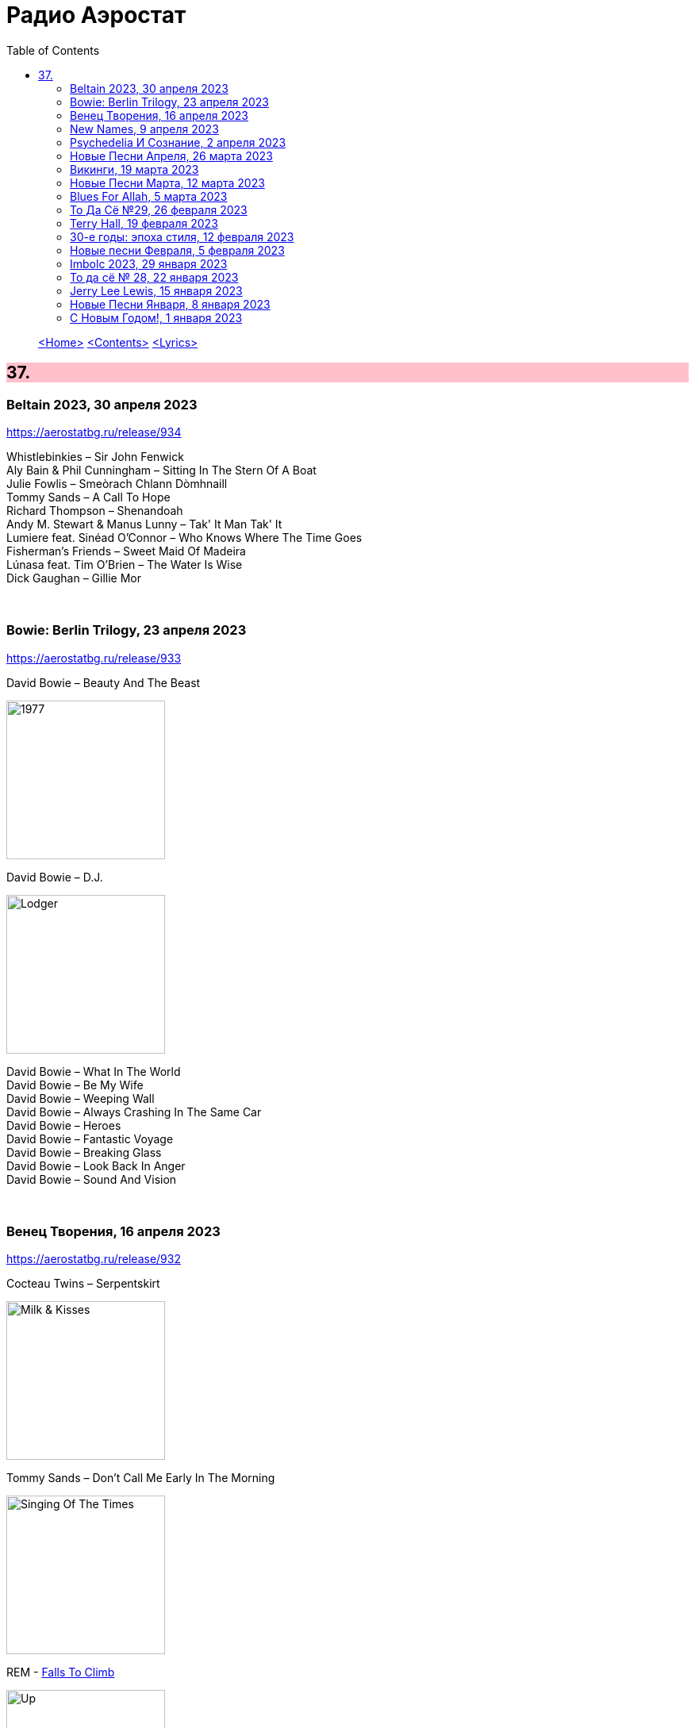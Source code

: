 = Радио Аэростат
:toc: left

> link:aerostat.html[<Home>]
> link:toc.html[<Contents>]
> link:lyrics.html[<Lyrics>]

++++
<style>
h2 {
  background-color: #FFC0CB;
}
h3 {
  clear: both;
}
code {
  white-space: pre;
}
</style>
++++

                                                                          
== 37.

=== Beltain 2023, 30 апреля 2023
<https://aerostatbg.ru/release/934>

[%hardbreaks]
Whistlebinkies – Sir John Fenwick
Aly Bain & Phil Cunningham – Sitting In The Stern Of A Boat
Julie Fowlis – Smeòrach Chlann Dòmhnaill
Tommy Sands – A Call To Hope
Richard Thompson – Shenandoah
Andy M. Stewart & Manus Lunny – Tak' It Man Tak' It
Lumiere feat. Sinéad O'Connor – Who Knows Where The Time Goes
Fisherman's Friends – Sweet Maid Of Madeira
Lúnasa feat. Tim O'Brien – The Water Is Wise
Dick Gaughan – Gillie Mor

++++
<br clear="both">
++++ 

=== Bowie: Berlin Trilogy, 23 апреля 2023
<https://aerostatbg.ru/release/933>

.David Bowie – Beauty And The Beast
image:DAVID BOWIE/05 Heroes - 1977/cover.png[1977,200,200,role="thumb left"]

.David Bowie – D.J.
image:DAVID BOWIE/David Bowie - Lodger/cover.jpg[Lodger,200,200,role="thumb left"]

[%hardbreaks]
David Bowie – What In The World
David Bowie – Be My Wife
David Bowie – Weeping Wall
David Bowie – Always Crashing In The Same Car
David Bowie – Heroes
David Bowie – Fantastic Voyage
David Bowie – Breaking Glass
David Bowie – Look Back In Anger
David Bowie – Sound And Vision

++++
<br clear="both">
++++ 

=== Венец Творения, 16 апреля 2023
<https://aerostatbg.ru/release/932>

.Cocteau Twins – Serpentskirt
image:Cocteau Twins/Milk & Kisses/milkandkisses.jpg[Milk & Kisses,200,200,role="thumb left"]

.Tommy Sands – Don't Call Me Early In The Morning
image:Tommy Sands - Singing Of The Times/cover1.jpg[Singing Of The Times,200,200,role="thumb left"]

.REM - link:REM/REM%20-%20Up/lyrics/up.html#_falls_to_climb[Falls To Climb]
image:REM/REM - Up/cover.jpg[Up,200,200,role="thumb left"]

.Jethro Tull - link:JETHRO%20TULL/1972%20%20Living%20In%20The%20Past/lyrics/past.html#_nursie[Nursie]
image:JETHRO TULL/1972  Living In The Past/cover.jpg[1972  Living In The Past,200,200,role="thumb left"]

++++
<br clear="both">
++++ 

.Jethro Tull - link:JETHRO%20TULL/Jethro%20Tull%20-%20Heavy%20Horses/lyrics/horses.html#_weathercock[Weathercock]
image:JETHRO TULL/Jethro Tull - Heavy Horses/cover.jpg[Heavy Horses,200,200,role="thumb left"]

[%hardbreaks]
Pomerium – Penet: Virgo prudentissima
Weepies – Same Changes
MycoLyco – Cordyceps Militaris Mushroom Music
Rakesh Chaurasia, Sunil Das, Ulhas Bapat, Zarin Daruwala, Akhlak Hussain, Bhavani Shankar, Ashit Desai – Odhhaji Mara Vaalane
High Llamas – Pilgrims

++++
<br clear="both">
++++   
    
=== New Names, 9 апреля 2023
<https://aerostatbg.ru/release/931>

.Acid Arab feat. Cem Yıldız – Döne Döne
image:Acid Arab 2023 - 3 Trois/cover.jpg[3 Trois,200,200,role="thumb left"]

[%hardbreaks]
Cosmo Sheldrake – Nightjar
LaVern Baker & The Gliders – Jim Dandy
Baaba Maal – Kalaajo
Lucrecia Dalt – Dicen
Cramps – Goo Goo Muck
Alabaster DePlume – I Want A Red Car
Roches – Hammond Song
Selecter – Carry Go Bring Home
LaVern Baker – Soul On Fire
    
++++
<br clear="both">
++++   

=== Psychedeliа И Сознание, 2 апреля 2023
<https://aerostatbg.ru/release/930>

[%hardbreaks]
Norman Greenbaum – Spirit In The Sky
Status Quo – Pictures Of Matchstick Men
Mirage – Is Anybody Home
Sleepy – Rosie Can't Fly
Hi-Fi's – You're Haunting Me
Plastic Penny – Mrs. Grundy
Kinks – Two Sisters
Tomorrow – Auntie Mary's Dress Shop
Apple – Buffalo Billycan
Pink Floyd – Flaming
Troggs – Last Summer
    
++++
<br clear="both">
++++    
    
=== Новые Песни Апреля, 26 марта 2023
<https://aerostatbg.ru/release/929>

.Signe Marie Rustad – Hello It's Me
image:Signe Marie Rustad 2023 - Particles of Faith/cover.jpg[Particles of Faith,200,200,role="thumb left"]

.Hollow Hand – One Last Summer
image:Hollow Hand 2023 - Your Own Adventure/cover.jpg[Your Own Adventure,200,200,role="thumb left"]

[%hardbreaks]
Damned – Beware Of The Clown
Sleaford Mods feat. Perry Farrell – So Trendy
Allan Clarke – Buddy's Back
Orbital feat. The Little Pest – What A Surprise
Deerhoof – Wedding, March, Flower
Temples – Afterlife
John Cale feat. Fat White Family – The Legal Status Of Ice
Аквариум – Песни вычерпывающих людей

++++
<br clear="both">
++++

=== Викинги, 19 марта 2023
<https://aerostatbg.ru/release/928>

.Jethro Tull – Broadsword
image:JETHRO TULL/1982  Broadsword & The Beast/cover.jpg[1982  Broadsword & The Beast,200,200,role="thumb left"]

.Mari Boine – Vuoi vuoi mu
image:Mari Boine 2006 - Idjagie­đas/cover.jpg[Idjagie­đas,200,200,role="thumb left"]

.Robert Plant – Monkey
image:ROBERT PLANT/2010 - Band of Joy/120s8xu.jpg[Band of Joy,200,200,role="thumb left"]

[%hardbreaks]
Steppenwolf – Jupiter's Child
Faun – Hymn To Pan
Hedningarna – Räven
Wardruna – Raido

++++
<br clear="both">
++++

=== Новые Песни Марта, 12 марта 2023
<https://aerostatbg.ru/release/927>

.Brian Eno – Bimini Twist
image:BRIAN ENO/2010 - Small Craft on a Milk Sea/cover.jpg[Small Craft on a Milk Sea,200,200,role="thumb left"]

.Acid Arab feat. Sofiane Saidi – Leila
image:Acid Arab 2023 - 3 Trois/cover.jpg[3 Trois,200,200,role="thumb left"]

[%hardbreaks]
Peter Gabriel – The Court (Dark-Side Mix)
Shania Twain – Best Friend
Depeche Mode – Ghosts Again
Mgzavrebi – Den Den Duri
Unknown Mortal Orchestra – Nadja
Bleep Bloop – Fires
Polobi & The Gwo Ka Masters – Zion
Reverend And The Makers – Problems

++++
<br clear="both">
++++

=== Blues For Allah, 5 марта 2023
<https://aerostatbg.ru/release/926>

.Grateful Dead – Help On The Way / Slipknot!
image:GRATEFUL DEAD/Grateful Dead - Blues For Allah/cover.jpg[Blues For Allah,200,200,role="thumb left"]

[%hardbreaks]
Grateful Dead – Franklin's Tower
Grateful Dead – King Solomon's Marbles (Part I: Stronger Than Dirt / Part II: Milkin' The Turkey)
Grateful Dead – Crazy Fingers
Grateful Dead – Sage & Spirit
Grateful Dead – Blues For Allah / Sand Castles & Glass Camels / Unusual Occurrences In The Desert
    
++++
<br clear="both">
++++

=== То Да Сё №29, 26 февраля 2023
<https://aerostatbg.ru/release/925>

.Howard Shore – The Shire (Concerning Hobbits)
image:Lord of the Rings 2005 - The Fellowship of the Ring - The Complete Recordings/albumart.jpg[The Fellowship of the Ring - The Complete Recordings,200,200,role="thumb left"]

.Massive Attack – Risingson
image:Massive Attack/Mezzanine/Front.jpg[Mezzanine,200,200,role="thumb left"]

.Gus Teja World Music – Morning Happiness
image:Gus Teja/2010 - Rhythm of Paradise/cover.jpg[Rhythm of Paradise,200,200,role="thumb left"]

.George Harrison – Breath Away From Heaven
image:GEORGE HARRISON/George Harrison - Cloud Nine/cover.jpg[Cloud Nine,200,200,role="thumb left"]

++++
<br clear="both">
++++

[%hardbreaks]
Dolores Keane – Mouth Music/Eddie Curran's Favourite
Gandharva – Chinta Jagate
Boo Radleys – Fairfax Scene
Skrillex, Fred Again & Flowdan – Rumble
Tomaso Albinoni – Trumpet Concerto in D minor: III. Adagio
The Mamas & The Papas – Nothing's Too Good For My Little Girl
Toots & The Maytals feat. Terry Hall, The Skatalites and U-Roy – Never Grow Old

++++
<br clear="both">
++++

=== Terry Hall, 19 февраля 2023
<https://aerostatbg.ru/release/924>

.Specials - link:Specials/Encore%20(Deluxe)/lyrics/encore.html#_gangsters[Gangsters]
image:Specials/Encore (Deluxe)/cover.jpg[Encore (Deluxe),200,200,role="thumb left"]

.Specials – My Next Door Neighbor
image:Specials/Protest songs 1924-2012/cover.png[2012,200,200,role="thumb left"]

[%hardbreaks]
Fun Boy Three – The Lunatics (Have Taken Over The Asylum)
Specials – Stereotype
Specials & Fun Boy Three – Our Lips Are Sealed
Colourfield – Thinking Of You
Terry Hall & Mushtaq – A Gathering Storm
Terry Hall – From Dawn To Distraction
Terry Hall – Beautiful People
Specials – Doesn't Make It Alright
    
++++
<br clear="both">
++++

=== 30-е годы: эпоха стиля, 12 февраля 2023
<https://aerostatbg.ru/release/923>

.Ink Spots – Someone's Rocking My Dreamboat
image:Ink Spots - The Very Best/Folder.jpg[The Very Best,200,200,role="thumb left"]

[%hardbreaks]
Jack Buchanan – Goodnight Vienna
Rudy Vallée – Brother, Can You Spare A Dime?
Jimmie Lewis & His Orchestra – The Merry-Go-Round Broke Down
Little Jack Little & His Orchestra – I'm In The Mood For Love
Benny Goodman – Liza (All The Clouds'll Roll Away)
Bing Crosby – Where The Blue Of The Night (Meets The Gold Of The Day)
Bing Crosby & The Mills Brothers – Dinah
Al Bowlly – Sweet And Lovely
Paul Whiteman & His Orchestra – Body And Soul
Glenn Miller & His Orchestra – Moonlight Serenade

++++
<br clear="both">
++++

=== Новые песни Февраля, 5 февраля 2023
<https://aerostatbg.ru/release/922>

[%hardbreaks]
Sunny War – No Reason
Mary Hopkin – Midsummer Dream
Jethro Tull – Ginnungagap
Ryuichi Sakamoto – 20211130
Ryuichi Sakamoto & Hildur Guðnadóttir – World Citizen I Won't Be Disappointed
Dave Gahan & Kurt Uenala – Chains
Mary Wallopers – Cod Liver Oil & The Orange Juice
Amber Arcades – Odd To Even
Ian Hunter – Bed Of Roses
    
++++
<br clear="both">
++++

=== Imbolc 2023, 29 января 2023
<https://aerostatbg.ru/release/921>

.Richard Thompson & Danny Thompson – Drifting Through The Days
image:RICHARD THOMPSON/1997 - Industry/folder.jpg[Industry,200,200,role="thumb left"]

.Archie Fisher & Garnet Rogers – The Winter It Is Past
image:ARCHIE FISHER/1986 - Off The Map - With Garnet Rogers/off_the_map.jpg[Off The Map - With Garnet Rogers,200,200,role="thumb left"]

.Battlefield Band – Shepherd Lad
image:Battlefield Band - Happy Daze/front.jpg[Happy Daze,200,200,role="thumb left"]

[%hardbreaks]
Albion Band – Jacob's Well
Karan Casey – Nine Apples Of Gold
Lumiere – Don oíche úd í mBeithil
Christy Moore – Where I Come From
Duncan Chisholm – Black Cuillin
Lumiere – Ye Jacobites
Tannahill Weavers – Auld Lang Syne
    
++++
<br clear="both">
++++

=== То да сё № 28, 22 января 2023
<https://aerostatbg.ru/release/920>

.David Bowie - link:DAVID%20BOWIE/The%20Rise%20And%20Fall%20Of%20Ziggy%20Stardust%20And%20The%20Spiders%20From%20Mars/lyrics/ziggy.html#_starman[Starman]
image:DAVID BOWIE/The Rise And Fall Of Ziggy Stardust And The Spiders From Mars/cover.png[The Rise And Fall Of Ziggy Stardust And The Spiders From Mars,200,200,role="thumb left"]

.Gryphon – Tea Wrecks
image:Gryphon - 1973/front.jpg[1973,200,200,role="thumb left"]

[%hardbreaks]
George Frideric Handel – Water Piece, Suite in D major (HWV 341): V. March
Peter Gabriel – Panopticom
Damian Marley – Looks Are Deceiving
Gentle Giant – The Moon Is Down
Serj Tankian feat. Sevak Amroyan – Amber
Аквариум – Даже не думай об этом
Pete Coe – Wait Till The Clouds Roll By

++++
<br clear="both">
++++

=== Jerry Lee Lewis, 15 января 2023
<https://aerostatbg.ru/release/919>

[%hardbreaks]
Jerry Lee Lewis – Great Balls Of Fire
Jerry Lee Lewis – Chantilly Lace
Jerry Lee Lewis – Drinkin' Wine, Spo-Dee-O-Dee
Jerry Lee Lewis – Whole Lotta Shakin' Goin' On
Jerry Lee Lewis – You Can Have Her
Jerry Lee Lewis – High School Confidential
Jerry Lee Lewis – You Win Again
Jerry Lee Lewis – Another Place, Another Time
Jerry Lee Lewis – Bad, Bad Leroy Brown
Jerry Lee Lewis – Wild One
Jerry Lee Lewis – Stepchild
Jerry Lee Lewis – Goodnight Irene
Jerry Lee Lewis – Crazy Arms

++++
<br clear="both">
++++

=== Новые Песни Января, 8 января 2023
<https://aerostatbg.ru/release/918>

.Kate Rusby – Christmas Is Merry
image:KATE RUSBY/2019 - Holly Head/cover.jpg[Holly Head,200,200,role="thumb left"]

[%hardbreaks]
Marc-Antoine Charpentier – In nativitatem Domini nostri Jesu Christi canticum, H. 414: Ouverture
Black-Am-I – Mr Hurry Come Up
Twinkle3 – I Borrow Moonlight
Billy Nomates – Balance Is Gone
Guided By Voices – Instinct Dwelling
Margo Price – Change Of Heart
Quasi – Queen Of Ears
Terry Hall & Mushtaq – The Hour Of Two Lights
Simon Raymonde – Worship Me

++++
<br clear="both">
++++

=== С Новым Годом!, 1 января 2023
<https://aerostatbg.ru/release/917>

.Howlin' Wolf - link:Howlin%20Wolf%20-%20His%20Best/lyrics/howlin.html#_smokestack_lightnin[Smokestack Lightnin']
image:Howlin Wolf - His Best/cover.jpg[His Best,200,200,role="thumb left"]

.Fairport Convention - link:FAIRPORT%20CONVENTION/Fairport%20Convention-What%20We%20Did%20On%20Our%20Holidays-1969/lyrics/holidays.html#_book_song[Book Song]
image:FAIRPORT CONVENTION/Fairport Convention-What We Did On Our Holidays-1969/cover.jpg[What We Did On Our Holidays-1969,200,200,role="thumb left"]

.Idle Race – I Like My Toys
image:Idle Race - Birthday Party/Folder.jpg[Birthday Party,200,200,role="thumb left"]

.Lisa Gerrard feat. Patrick Cassidy – Adrift
image:DEAD CAN DANCE/2014 - Twilight Kingdom/Front.jpg[Twilight Kingdom,200,200,role="thumb left"]

++++
<br clear="both">
++++

.Human League – Together In Electric Dreams
image:Human League - Greatest Hits/cover.jpg[Greatest Hits,200,200,role="thumb left"]

.Howard Shore – The Shire (Concerning Hobbits)
image:Lord of the Rings 2005 - The Fellowship of the Ring - The Complete Recordings/albumart.jpg[The Fellowship of the Ring - The Complete Recordings,200,200,role="thumb left"]

[%hardbreaks]
БГ+ – Пегги Поршень
Kathmandu Music Center feat. Raman Maharjan & Tsering Gyurmey – Prayers, To Wish Prevalence Of Happiness In The World
Iggy Pop – Strung Out Johnny
БГ+ – Сидя На Красивом Холме

++++
<br clear="both">
++++

---

> link:aerostat.html[<Home>]
> link:toc.html[<Contents>]
> link:lyrics.html[<Lyrics>]